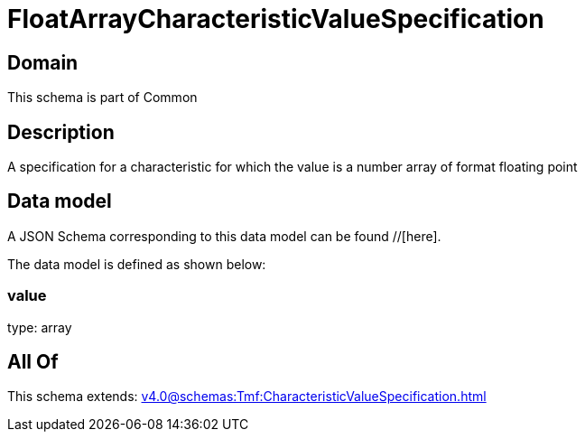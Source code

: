 = FloatArrayCharacteristicValueSpecification

[#domain]
== Domain

This schema is part of Common

[#description]
== Description
A specification for a characteristic for which the value is a number array of format floating point


[#data_model]
== Data model

A JSON Schema corresponding to this data model can be found //[here].

The data model is defined as shown below:


=== value
type: array


[#all_of]
== All Of

This schema extends: xref:v4.0@schemas:Tmf:CharacteristicValueSpecification.adoc[]
